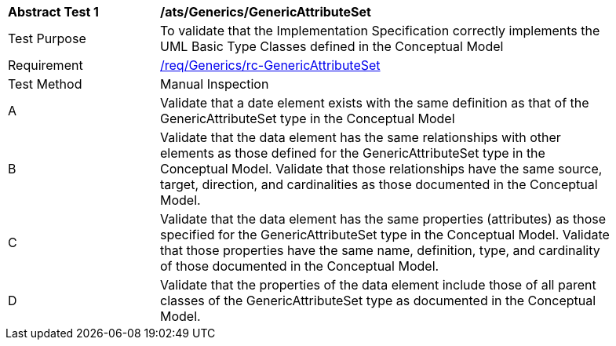 [[ats_Generics_GenericAttributeSet]]
[width="90%",cols="2,6a"]
|===
^|*Abstract Test {counter:ats-id}* |*/ats/Generics/GenericAttributeSet* 
^|Test Purpose |To validate that the Implementation Specification correctly implements the UML Basic Type Classes defined in the Conceptual Model
^|Requirement |<<req_Generics_GenericAttributeSet,/req/Generics/rc-GenericAttributeSet>>
^|Test Method |Manual Inspection
^|A |Validate that a date element exists with the same definition as that of the GenericAttributeSet type in the Conceptual Model 
^|B |Validate that the data element has the same relationships with other elements as those defined for the GenericAttributeSet type in the Conceptual Model. Validate that those relationships have the same source, target, direction, and cardinalities as those documented in the Conceptual Model.
^|C |Validate that the data element has the same properties (attributes) as those specified for the GenericAttributeSet type in the Conceptual Model. Validate that those properties have the same name, definition, type, and cardinality of those documented in the Conceptual Model.
^|D |Validate that the properties of the data element include those of all parent classes of the GenericAttributeSet type as documented in the Conceptual Model.
|===
